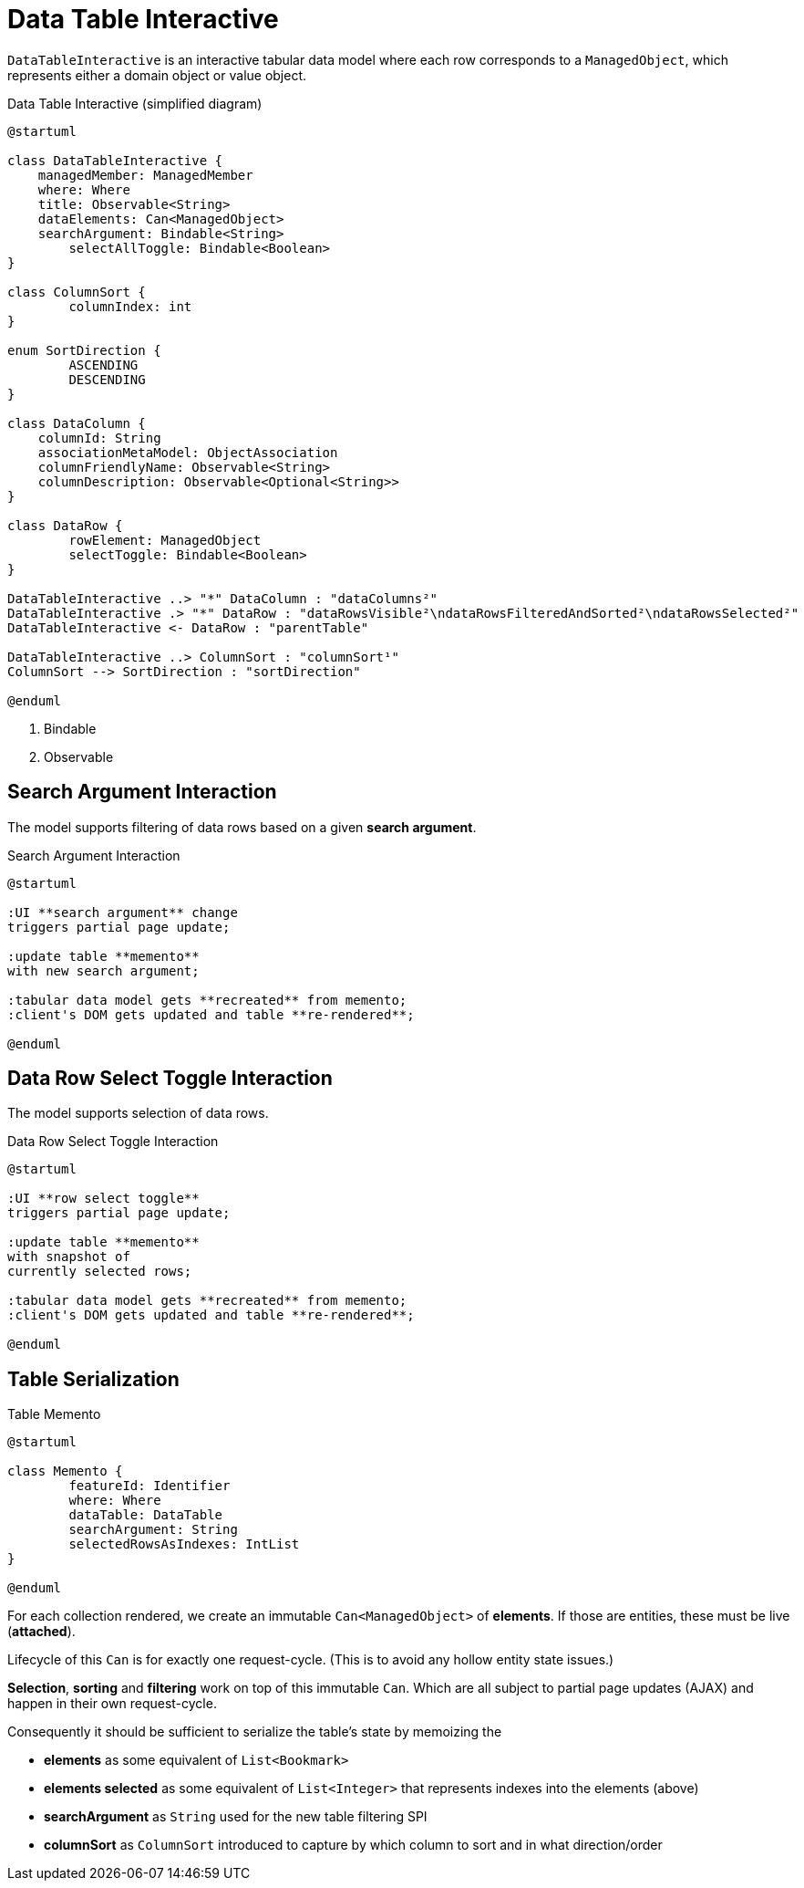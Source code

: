 = Data Table Interactive

:Notice: Licensed to the Apache Software Foundation (ASF) under one or more contributor license agreements. See the NOTICE file distributed with this work for additional information regarding copyright ownership. The ASF licenses this file to you under the Apache License, Version 2.0 (the "License"); you may not use this file except in compliance with the License. You may obtain a copy of the License at. http://www.apache.org/licenses/LICENSE-2.0 . Unless required by applicable law or agreed to in writing, software distributed under the License is distributed on an "AS IS" BASIS, WITHOUT WARRANTIES OR  CONDITIONS OF ANY KIND, either express or implied. See the License for the specific language governing permissions and limitations under the License.

`DataTableInteractive` is an interactive tabular data model where each row corresponds to a `ManagedObject`,
which represents either a domain object or value object.

[plantuml,fig-DataTableInteractive-1,svg]
.Data Table Interactive (simplified diagram)
----
@startuml

class DataTableInteractive {
    managedMember: ManagedMember
    where: Where
    title: Observable<String>
    dataElements: Can<ManagedObject>
    searchArgument: Bindable<String>
	selectAllToggle: Bindable<Boolean>
}

class ColumnSort {
	columnIndex: int
}

enum SortDirection {
	ASCENDING
	DESCENDING
}

class DataColumn {
    columnId: String 
    associationMetaModel: ObjectAssociation
    columnFriendlyName: Observable<String>
    columnDescription: Observable<Optional<String>>
}

class DataRow {
	rowElement: ManagedObject
	selectToggle: Bindable<Boolean> 
}

DataTableInteractive ..> "*" DataColumn : "dataColumns²"
DataTableInteractive .> "*" DataRow : "dataRowsVisible²\ndataRowsFilteredAndSorted²\ndataRowsSelected²"
DataTableInteractive <- DataRow : "parentTable"

DataTableInteractive ..> ColumnSort : "columnSort¹"
ColumnSort --> SortDirection : "sortDirection"

@enduml
----

<.> Bindable
<.> Observable

== Search Argument Interaction

The model supports filtering of data rows based on a given *search argument*.

[plantuml,fig-DataTableInteractive-2,svg]
.Search Argument Interaction
----
@startuml

:UI **search argument** change
triggers partial page update;

:update table **memento**
with new search argument; 

:tabular data model gets **recreated** from memento;
:client's DOM gets updated and table **re-rendered**;

@enduml
----

== Data Row Select Toggle Interaction

The model supports selection of data rows.

[plantuml,fig-DataTableInteractive-3,svg]
.Data Row Select Toggle Interaction
----
@startuml

:UI **row select toggle**
triggers partial page update;

:update table **memento**
with snapshot of 
currently selected rows;

:tabular data model gets **recreated** from memento;
:client's DOM gets updated and table **re-rendered**;

@enduml
----

== Table Serialization

[plantuml,fig-DataTableInteractive-4,svg]
.Table Memento
----
@startuml

class Memento {
	featureId: Identifier
	where: Where
	dataTable: DataTable
	searchArgument: String
	selectedRowsAsIndexes: IntList
}

@enduml
----

For each collection rendered, we create an immutable `Can<ManagedObject>` 
of *elements*. If those are entities, these must be live (*attached*). 

Lifecycle of this `Can` is for exactly one request-cycle. (This is to avoid any hollow entity state issues.)

*Selection*, *sorting* and *filtering* work on top of this immutable `Can`. 
Which are all subject to partial page updates (AJAX) and happen in their own request-cycle.

Consequently it should be sufficient to serialize the table's state by memoizing the

* *elements* as some equivalent of `List<Bookmark>`
* *elements selected* as some equivalent of `List<Integer>` that represents indexes into the elements (above)
* *searchArgument* as `String` used for the new table filtering SPI
* *columnSort* as `ColumnSort` introduced to capture by which column to sort and in what direction/order


